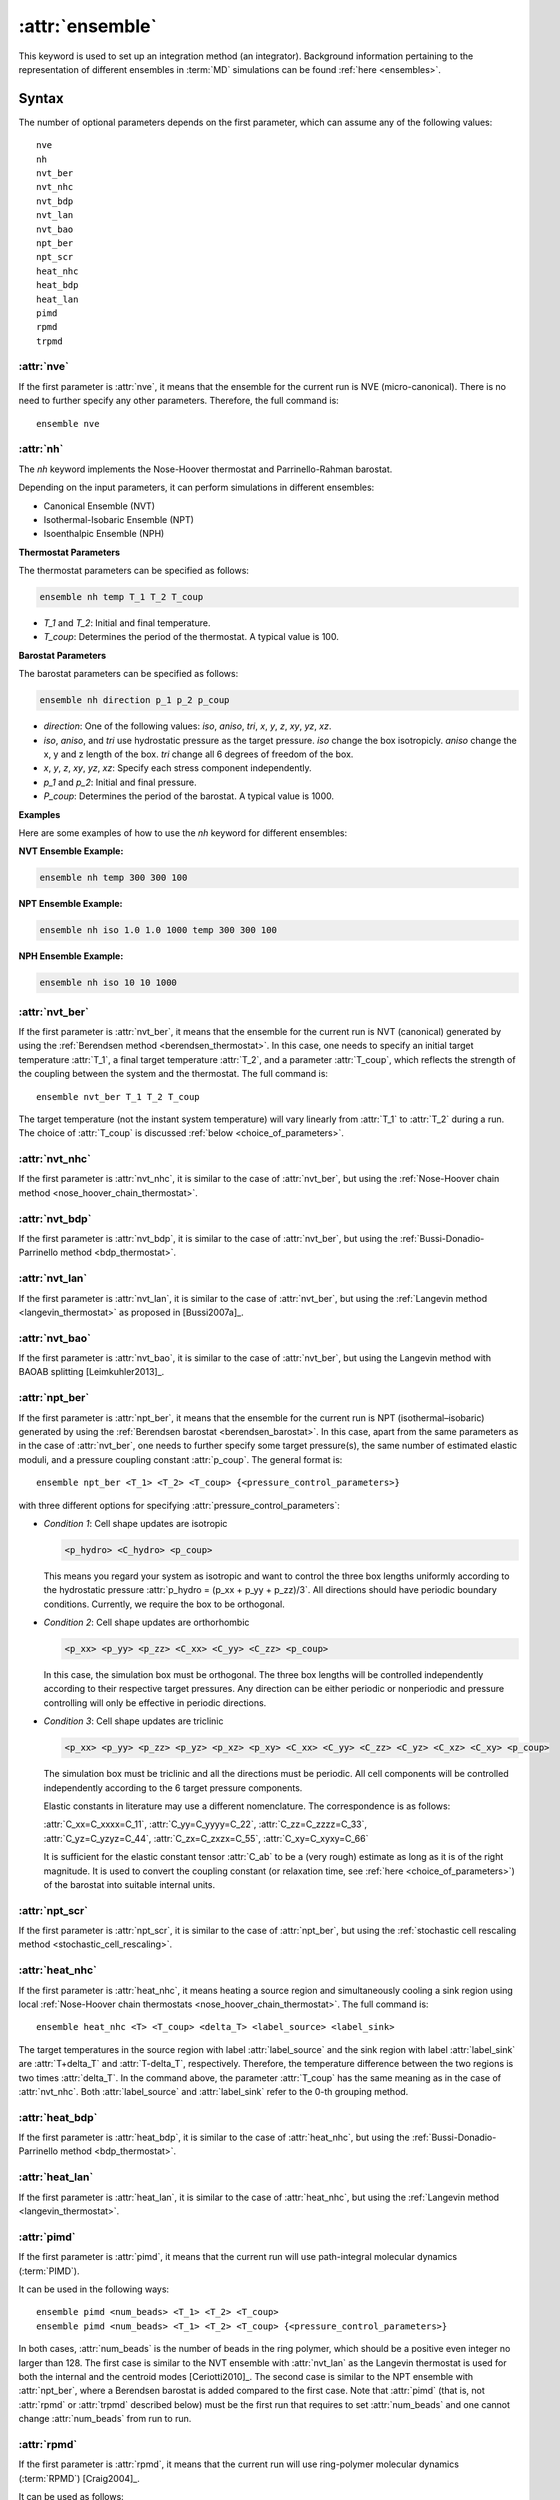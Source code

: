 .. _kw_ensemble:
.. index::
   single: ensemble (keyword in run.in)

:attr:`ensemble`
================

This keyword is used to set up an integration method (an integrator).
Background information pertaining to the representation of different ensembles in :term:`MD` simulations can be found :ref:`here <ensembles>`.


Syntax
------

The number of optional parameters depends on the first parameter, which can assume any of the following values::

    nve
    nh
    nvt_ber
    nvt_nhc
    nvt_bdp
    nvt_lan
    nvt_bao
    npt_ber
    npt_scr
    heat_nhc
    heat_bdp
    heat_lan
    pimd
    rpmd
    trpmd

:attr:`nve`
^^^^^^^^^^^
If the first parameter is :attr:`nve`, it means that the ensemble for the current run is NVE (micro-canonical).
There is no need to further specify any other parameters. Therefore, the full command is::

    ensemble nve


:attr:`nh`
^^^^^^^^^^^
The `nh` keyword implements the Nose-Hoover thermostat and Parrinello-Rahman barostat.

Depending on the input parameters, it can perform simulations in different ensembles:

- Canonical Ensemble (NVT)
- Isothermal-Isobaric Ensemble (NPT)
- Isoenthalpic Ensemble (NPH)

**Thermostat Parameters**

The thermostat parameters can be specified as follows:

.. code-block:: rst

    ensemble nh temp T_1 T_2 T_coup

- `T_1` and `T_2`: Initial and final temperature.
- `T_coup`: Determines the period of the thermostat. A typical value is 100.

**Barostat Parameters**

The barostat parameters can be specified as follows:

.. code-block:: rst

    ensemble nh direction p_1 p_2 p_coup

- `direction`: One of the following values: `iso`, `aniso`, `tri`, `x`, `y`, `z`, `xy`, `yz`, `xz`.
- `iso`, `aniso`, and `tri` use hydrostatic pressure as the target pressure. `iso` change the box isotropicly. `aniso` change the x, y and z length of the box. `tri` change all 6 degrees of freedom of the box.
- `x`, `y`, `z`, `xy`, `yz`, `xz`: Specify each stress component independently.
- `p_1` and `p_2`: Initial and final pressure.
- `P_coup`: Determines the period of the barostat. A typical value is 1000.

**Examples**

Here are some examples of how to use the `nh` keyword for different ensembles:

**NVT Ensemble Example:**

.. code-block:: rst

    ensemble nh temp 300 300 100

**NPT Ensemble Example:**

.. code-block:: rst

    ensemble nh iso 1.0 1.0 1000 temp 300 300 100

**NPH Ensemble Example:**

.. code-block:: rst

    ensemble nh iso 10 10 1000


:attr:`nvt_ber`
^^^^^^^^^^^^^^^
If the first parameter is :attr:`nvt_ber`, it means that the ensemble for the current run is NVT (canonical) generated by using the :ref:`Berendsen method <berendsen_thermostat>`.
In this case, one needs to specify an initial target temperature :attr:`T_1`, a final target temperature :attr:`T_2`, and a parameter :attr:`T_coup`, which reflects the strength of the coupling between the system and the thermostat. The full command is::

    ensemble nvt_ber T_1 T_2 T_coup
 
The target temperature (not the instant system temperature) will vary linearly from :attr:`T_1` to :attr:`T_2` during a run.
The choice of :attr:`T_coup` is discussed :ref:`below <choice_of_parameters>`.

:attr:`nvt_nhc`
^^^^^^^^^^^^^^^
If the first parameter is :attr:`nvt_nhc`, it is similar to the case of :attr:`nvt_ber`, but using the :ref:`Nose-Hoover chain method <nose_hoover_chain_thermostat>`.

:attr:`nvt_bdp`
^^^^^^^^^^^^^^^
If the first parameter is :attr:`nvt_bdp`, it is similar to the case of :attr:`nvt_ber`, but using the :ref:`Bussi-Donadio-Parrinello method <bdp_thermostat>`.

:attr:`nvt_lan`
^^^^^^^^^^^^^^^
If the first parameter is :attr:`nvt_lan`, it is similar to the case of :attr:`nvt_ber`, but using the :ref:`Langevin method <langevin_thermostat>` as proposed in [Bussi2007a]_.

:attr:`nvt_bao`
^^^^^^^^^^^^^^^
If the first parameter is :attr:`nvt_bao`, it is similar to the case of :attr:`nvt_ber`, but using the Langevin method with BAOAB splitting [Leimkuhler2013]_.

:attr:`npt_ber`
^^^^^^^^^^^^^^^
If the first parameter is :attr:`npt_ber`, it means that the ensemble for the current run is NPT (isothermal–isobaric) generated by using the :ref:`Berendsen barostat <berendsen_barostat>`.
In this case, apart from the same parameters as in the case of :attr:`nvt_ber`, one needs to further specify some target pressure(s), the same number of estimated elastic moduli, and a pressure coupling constant :attr:`p_coup`.
The general format is::

  ensemble npt_ber <T_1> <T_2> <T_coup> {<pressure_control_parameters>}

with three different options for specifying :attr:`pressure_control_parameters`:

* *Condition 1*: Cell shape updates are isotropic

  .. code::

     <p_hydro> <C_hydro> <p_coup>
    
  This means you regard your system as isotropic and want to control the three box lengths uniformly according to the hydrostatic pressure :attr:`p_hydro = (p_xx + p_yy + p_zz)/3`.
  All directions should have periodic boundary conditions.
  Currently, we require the box to be orthogonal.

* *Condition 2*: Cell shape updates are orthorhombic

  .. code::

     <p_xx> <p_yy> <p_zz> <C_xx> <C_yy> <C_zz> <p_coup>

  In this case, the simulation box must be orthogonal.
  The three box lengths will be controlled independently according to their respective target pressures.
  Any direction can be either periodic or nonperiodic and pressure controlling will only be effective in periodic directions.

* *Condition 3*: Cell shape updates are triclinic

  .. code::

     <p_xx> <p_yy> <p_zz> <p_yz> <p_xz> <p_xy> <C_xx> <C_yy> <C_zz> <C_yz> <C_xz> <C_xy> <p_coup>

  The simulation box must be triclinic and all the directions must be periodic.
  All cell components will be controlled independently according to the 6 target pressure components.

  Elastic constants in literature may use a different nomenclature. The correspondence is as follows:

  | :attr:`C_xx=C_xxxx=C_11`, :attr:`C_yy=C_yyyy=C_22`, :attr:`C_zz=C_zzzz=C_33`,
  | :attr:`C_yz=C_yzyz=C_44`, :attr:`C_zx=C_zxzx=C_55`, :attr:`C_xy=C_xyxy=C_66`
  
  It is sufficient for the elastic constant tensor :attr:`C_ab` to be a (very rough) estimate as long as it is of the right magnitude.
  It is used to convert the coupling constant (or relaxation time, see :ref:`here <choice_of_parameters>`) of the barostat into suitable internal units.

:attr:`npt_scr`
^^^^^^^^^^^^^^^
If the first parameter is :attr:`npt_scr`, it is similar to the case of :attr:`npt_ber`, but using the :ref:`stochastic cell rescaling method <stochastic_cell_rescaling>`.

:attr:`heat_nhc`
^^^^^^^^^^^^^^^^
If the first parameter is :attr:`heat_nhc`, it means heating a source region and simultaneously cooling a sink region using local :ref:`Nose-Hoover chain thermostats <nose_hoover_chain_thermostat>`.
The full command is::

  ensemble heat_nhc <T> <T_coup> <delta_T> <label_source> <label_sink>

The target temperatures in the source region with label :attr:`label_source` and the sink region with label :attr:`label_sink` are :attr:`T+delta_T` and :attr:`T-delta_T`, respectively.
Therefore, the temperature difference between the two regions is two times :attr:`delta_T`.
In the command above, the parameter :attr:`T_coup` has the same meaning as in the case of :attr:`nvt_nhc`.
Both :attr:`label_source` and :attr:`label_sink` refer to the 0-th grouping method.

:attr:`heat_bdp`
^^^^^^^^^^^^^^^^
If the first parameter is :attr:`heat_bdp`, it is similar to the case of :attr:`heat_nhc`, but using the :ref:`Bussi-Donadio-Parrinello method <bdp_thermostat>`.

:attr:`heat_lan`
^^^^^^^^^^^^^^^^
If the first parameter is :attr:`heat_lan`, it is similar to the case of :attr:`heat_nhc`, but using the :ref:`Langevin method <langevin_thermostat>`.

:attr:`pimd`
^^^^^^^^^^^^
If the first parameter is :attr:`pimd`, it means that the current run will use path-integral molecular dynamics (:term:`PIMD`).

It can be used in the following ways::

    ensemble pimd <num_beads> <T_1> <T_2> <T_coup> 
    ensemble pimd <num_beads> <T_1> <T_2> <T_coup> {<pressure_control_parameters>}

In both cases, :attr:`num_beads` is the number of beads in the ring polymer, which should be a positive even integer no larger than 128.
The first case is similar to the NVT ensemble with :attr:`nvt_lan` as the Langevin thermostat is used for both the internal and the centroid modes [Ceriotti2010]_. 
The second case is similar to the NPT ensemble with :attr:`npt_ber`, where a Berendsen barostat is added compared to the first case.
Note that :attr:`pimd` (that is, not :attr:`rpmd` or :attr:`trpmd` described below) must be the first run that requires to set :attr:`num_beads` and one cannot change :attr:`num_beads` from run to run.

:attr:`rpmd`
^^^^^^^^^^^^
If the first parameter is :attr:`rpmd`, it means that the current run will use ring-polymer molecular dynamics (:term:`RPMD`) [Craig2004]_.

It can be used as follows::

    ensemble rpmd <num_beads> 

This can be understood as the NVE version of :term:`PIMD`, where no thermostat is applied.

:attr:`trpmd`
^^^^^^^^^^^^^
If the first parameter is :attr:`trpmd`, it means that the current run will use thermostatted ring-polymer molecular dynamics (:term:`TRPMD`) [Rossi2014]_.

It can be used as follows::

    ensemble trpmd <num_beads> 

This is similar to :term:`RPMD`, but the Langevin thermosat is applied to the internal modes.

.. _choice_of_parameters:

Units and suggested parameters
------------------------------

The units of temperature and pressure for this keyword are K and GPa, respectively. 

The temperature coupling constant :attr:`T_coup` means :math:`\tau_T/\Delta t`, where :math:`\tau_T` is the relaxation time of the thermostat and :math:`\Delta t` is the time step for integration.
We require :math:`\tau_T/\Delta t \geq 1` and a good choice is :math:`\tau_T/\Delta t \approx 100`.

When :math:`\tau_T/\Delta t > 100000`, the Berendsen thermostat in :attr:`npt_ber` will be completely ignored, leaving only the Berendsen barostat. In this case, the NPT ensemble reduces to the NPH ensemble that can be useful for melting point calculations using the two-phase method. We have not yet achieved a similar NPH ensemble using the :ref:`stochastic cell rescaling method <stochastic_cell_rescaling>`.

The pressure coupling constant :attr:`p_coup` means :math:`\tau_p/\Delta t`, where :math:`\tau_p` is the relaxation time of the barostat and :math:`\Delta t` is the time step for integration.
We require :math:`\tau_p/\Delta t \geq 1` and a good choice is :math:`\tau_p/\Delta t \approx 1000`.

The elastic constants are in units of GPa.


Caveats
-------
One should use one and only one instance of this keyword for each :ref:`run keyword <kw_run>`.
